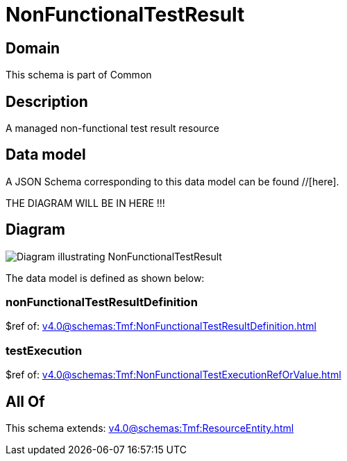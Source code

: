= NonFunctionalTestResult

[#domain]
== Domain

This schema is part of Common

[#description]
== Description
A managed non-functional test result resource


[#data_model]
== Data model

A JSON Schema corresponding to this data model can be found //[here].

THE DIAGRAM WILL BE IN HERE !!!

[#diagram]
== Diagram
image::Resource_NonFunctionalTestResult.png[Diagram illustrating NonFunctionalTestResult]


The data model is defined as shown below:


=== nonFunctionalTestResultDefinition
$ref of: xref:v4.0@schemas:Tmf:NonFunctionalTestResultDefinition.adoc[]


=== testExecution
$ref of: xref:v4.0@schemas:Tmf:NonFunctionalTestExecutionRefOrValue.adoc[]


[#all_of]
== All Of

This schema extends: xref:v4.0@schemas:Tmf:ResourceEntity.adoc[]
